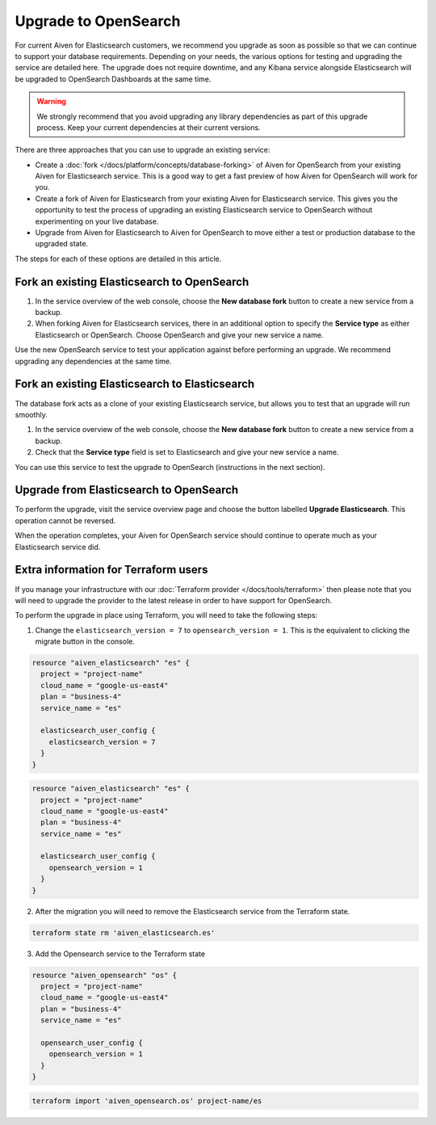 Upgrade to OpenSearch
=====================

For current Aiven for Elasticsearch customers, we recommend you upgrade as soon as possible so that we can continue to support your database requirements. Depending on your needs, the various options for testing and upgrading the service are detailed here. The upgrade does not require downtime, and any Kibana service alongside Elasticsearch will be upgraded to OpenSearch Dashboards at the same time.

.. warning::
    We strongly recommend that you avoid upgrading any library dependencies as part of this upgrade process. Keep your current dependencies at their current versions.

There are three approaches that you can use to upgrade an existing service:

* Create a :doc:`fork </docs/platform/concepts/database-forking>` of Aiven for OpenSearch from your existing Aiven for Elasticsearch service. This is a good way to get a fast preview of how Aiven for OpenSearch will work for you.
* Create a fork of Aiven for Elasticsearch from your existing Aiven for Elasticsearch service. This gives you the opportunity to test the process of upgrading an existing Elasticsearch service to OpenSearch without experimenting on your live database.
* Upgrade from Aiven for Elasticsearch to Aiven for OpenSearch to move either a test or production database to the upgraded state.

The steps for each of these options are detailed in this article.

Fork an existing Elasticsearch to OpenSearch
--------------------------------------------

1. In the service overview of the web console, choose the **New database fork** button to create a new service from a backup.
2. When forking Aiven for Elasticsearch services, there in an additional option to specify the **Service type** as either Elasticsearch or OpenSearch. Choose OpenSearch and give your new service a name.

Use the new OpenSearch service to test your application against before performing an upgrade. We recommend upgrading any dependencies at the same time.

Fork an existing Elasticsearch to Elasticsearch
-----------------------------------------------

The database fork acts as a clone of your existing Elasticsearch service, but allows you to test that an upgrade will run smoothly.

1. In the service overview of the web console, choose the **New database fork** button to create a new service from a backup.
2. Check that the **Service type** field is set to Elasticsearch and give your new service a name.

You can use this service to test the upgrade to OpenSearch (instructions in the next section).

Upgrade from Elasticsearch to OpenSearch
----------------------------------------

To perform the upgrade, visit the service overview page and choose the button labelled **Upgrade Elasticsearch**. This operation cannot be reversed.

When the operation completes, your Aiven for OpenSearch service should continue to operate much as your Elasticsearch service did.

Extra information for Terraform users
-------------------------------------

If you manage your infrastructure with our :doc:`Terraform provider </docs/tools/terraform>` then please note that you will need to upgrade the provider to the latest release in order to have support for OpenSearch.

To perform the upgrade in place using Terraform, you will need to take the following steps:

1. Change the ``elasticsearch_version = 7`` to ``opensearch_version = 1``. This is the equivalent to clicking the migrate button in the console.

.. code-block::

    resource "aiven_elasticsearch" "es" {
      project = "project-name"
      cloud_name = "google-us-east4"
      plan = "business-4"
      service_name = "es"

      elasticsearch_user_config {
        elasticsearch_version = 7
      }
    }

.. code-block::

    resource "aiven_elasticsearch" "es" {
      project = "project-name"
      cloud_name = "google-us-east4"
      plan = "business-4"
      service_name = "es"

      elasticsearch_user_config {
        opensearch_version = 1
      }
    }

2. After the migration you will need to remove the Elasticsearch service from the Terraform state.

.. code-block::

    terraform state rm 'aiven_elasticsearch.es'

3. Add the Opensearch service to the Terraform state

.. code-block::

    resource "aiven_opensearch" "os" {
      project = "project-name"
      cloud_name = "google-us-east4"
      plan = "business-4"
      service_name = "es"

      opensearch_user_config {
        opensearch_version = 1
      }
    }

.. code-block::

    terraform import 'aiven_opensearch.os' project-name/es
